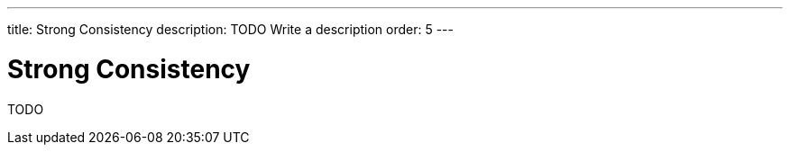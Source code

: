---
title: Strong Consistency
description: TODO Write a description
order: 5
---


= Strong Consistency

TODO
